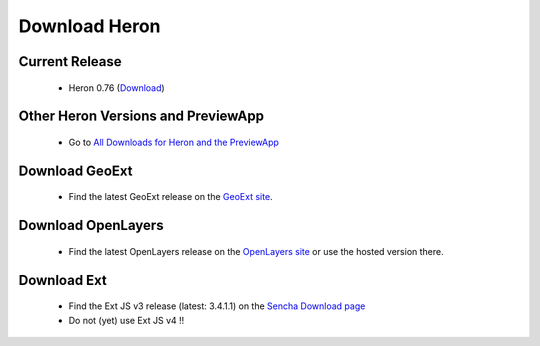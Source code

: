 =================
 Download Heron
=================

Current Release
---------------

 * Heron 0.76 (`Download <http://code.google.com/p/geoext-viewer/downloads/detail?name=heron-0.76.zip>`__)

Other Heron Versions and PreviewApp
-----------------------------------

  * Go to `All Downloads for Heron and the PreviewApp <http://code.google.com/p/geoext-viewer/downloads/>`__

Download GeoExt
---------------

 * Find the latest GeoExt release on the `GeoExt site <http://geoext.org>`__.

Download OpenLayers
-------------------

 * Find the latest OpenLayers release on the `OpenLayers site <http://openlayers.org>`__ or use the hosted version there.

Download Ext
------------

 * Find the Ext JS v3 release (latest: 3.4.1.1) on the `Sencha Download page <http://www.sencha.com/products/extjs3/>`__
 * Do not (yet) use Ext JS v4 !!

